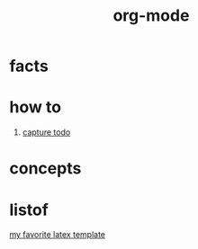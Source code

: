 :PROPERTIES:
:ID:       41b3d73c-fc38-41ef-bded-7c2d75b4c426
:END:
#+title: org-mode
#+filetags: :what_is:

* facts
* how to
1. [[id:c4740fa0-decf-4d34-ad48-8ab8c2334d54][capture todo]]
* concepts
* listof
[[id:93cf7b4a-2f59-4f56-9bbe-6119ab950548][my favorite latex template]]
